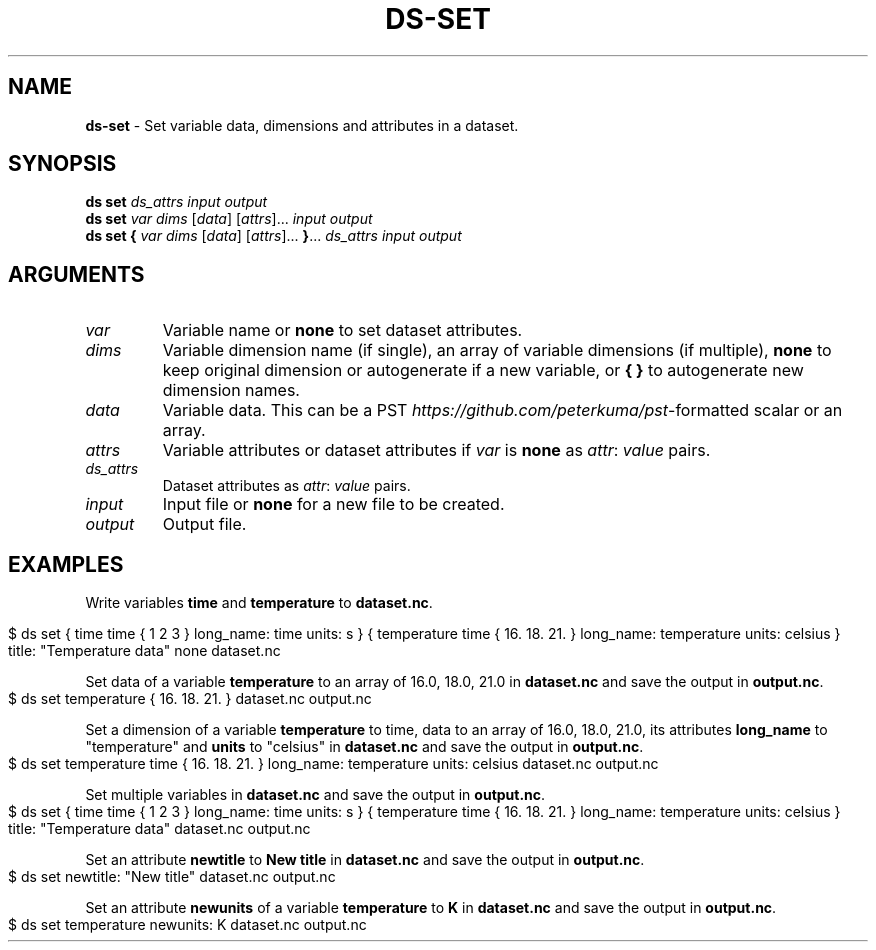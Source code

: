 .\" generated with Ronn-NG/v0.9.1
.\" http://github.com/apjanke/ronn-ng/tree/0.9.1
.TH "DS\-SET" "1" "August 2022" ""
.SH "NAME"
\fBds\-set\fR \- Set variable data, dimensions and attributes in a dataset\.
.SH "SYNOPSIS"
\fBds set\fR \fIds_attrs\fR \fIinput\fR \fIoutput\fR
.br
\fBds set\fR \fIvar\fR \fIdims\fR [\fIdata\fR] [\fIattrs\fR]\|\.\|\.\|\. \fIinput\fR \fIoutput\fR
.br
\fBds set\fR \fB{\fR \fIvar\fR \fIdims\fR [\fIdata\fR] [\fIattrs\fR]\|\.\|\.\|\. \fB}\fR\|\.\|\.\|\. \fIds_attrs\fR \fIinput\fR \fIoutput\fR
.br
.SH "ARGUMENTS"
.TP
\fIvar\fR
Variable name or \fBnone\fR to set dataset attributes\.
.TP
\fIdims\fR
Variable dimension name (if single), an array of variable dimensions (if multiple), \fBnone\fR to keep original dimension or autogenerate if a new variable, or \fB{ }\fR to autogenerate new dimension names\.
.TP
\fIdata\fR
Variable data\. This can be a PST \fIhttps://github\.com/peterkuma/pst\fR\-formatted scalar or an array\.
.TP
\fIattrs\fR
Variable attributes or dataset attributes if \fIvar\fR is \fBnone\fR as \fIattr\fR: \fIvalue\fR pairs\.
.TP
\fIds_attrs\fR
Dataset attributes as \fIattr\fR: \fIvalue\fR pairs\.
.TP
\fIinput\fR
Input file or \fBnone\fR for a new file to be created\.
.TP
\fIoutput\fR
Output file\.
.SH "EXAMPLES"
Write variables \fBtime\fR and \fBtemperature\fR to \fBdataset\.nc\fR\.
.IP "" 4
.nf
$ ds set { time time { 1 2 3 } long_name: time units: s } { temperature time { 16\. 18\. 21\. } long_name: temperature units: celsius } title: "Temperature data" none dataset\.nc
.fi
.IP "" 0
.P
Set data of a variable \fBtemperature\fR to an array of 16\.0, 18\.0, 21\.0 in \fBdataset\.nc\fR and save the output in \fBoutput\.nc\fR\.
.IP "" 4
.nf
$ ds set temperature { 16\. 18\. 21\. } dataset\.nc output\.nc
.fi
.IP "" 0
.P
Set a dimension of a variable \fBtemperature\fR to time, data to an array of 16\.0, 18\.0, 21\.0, its attributes \fBlong_name\fR to "temperature" and \fBunits\fR to "celsius" in \fBdataset\.nc\fR and save the output in \fBoutput\.nc\fR\.
.IP "" 4
.nf
$ ds set temperature time { 16\. 18\. 21\. } long_name: temperature units: celsius dataset\.nc output\.nc
.fi
.IP "" 0
.P
Set multiple variables in \fBdataset\.nc\fR and save the output in \fBoutput\.nc\fR\.
.IP "" 4
.nf
$ ds set { time time { 1 2 3 } long_name: time units: s } { temperature time { 16\. 18\. 21\. } long_name: temperature units: celsius } title: "Temperature data" dataset\.nc output\.nc
.fi
.IP "" 0
.P
Set an attribute \fBnewtitle\fR to \fBNew title\fR in \fBdataset\.nc\fR and save the output in \fBoutput\.nc\fR\.
.IP "" 4
.nf
$ ds set newtitle: "New title" dataset\.nc output\.nc
.fi
.IP "" 0
.P
Set an attribute \fBnewunits\fR of a variable \fBtemperature\fR to \fBK\fR in \fBdataset\.nc\fR and save the output in \fBoutput\.nc\fR\.
.IP "" 4
.nf
$ ds set temperature newunits: K dataset\.nc output\.nc
.fi
.IP "" 0

